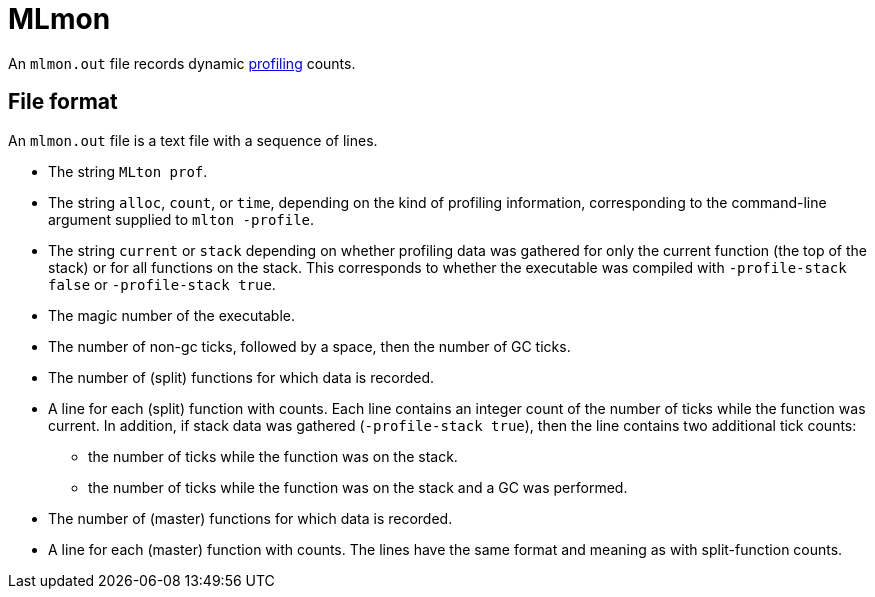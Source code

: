 = MLmon

An `mlmon.out` file records dynamic <<Profiling#,profiling>> counts.

== File format

An `mlmon.out` file is a text file with a sequence of lines.

* The string `MLton prof`.

* The string `alloc`, `count`, or `time`, depending on the kind
of profiling information, corresponding to the command-line argument
supplied to `mlton -profile`.

* The string `current` or `stack` depending on whether profiling
data was gathered for only the current function (the top of the stack)
or for all functions on the stack.  This corresponds to whether the
executable was compiled with `-profile-stack false` or `-profile-stack
true`.

* The magic number of the executable.

* The number of non-gc ticks, followed by a space, then the number of
GC ticks.

* The number of (split) functions for which data is recorded.

* A line for each (split) function with counts.  Each line contains an
integer count of the number of ticks while the function was current.
In addition, if stack data was gathered (`-profile-stack true`), then
the line contains two additional tick counts:

** the number of ticks while the function was on the stack.
** the number of ticks while the function was on the stack and a GC
   was performed.

* The number of (master) functions for which data is recorded.

* A line for each (master) function with counts.  The lines have the
same format and meaning as with split-function counts.

